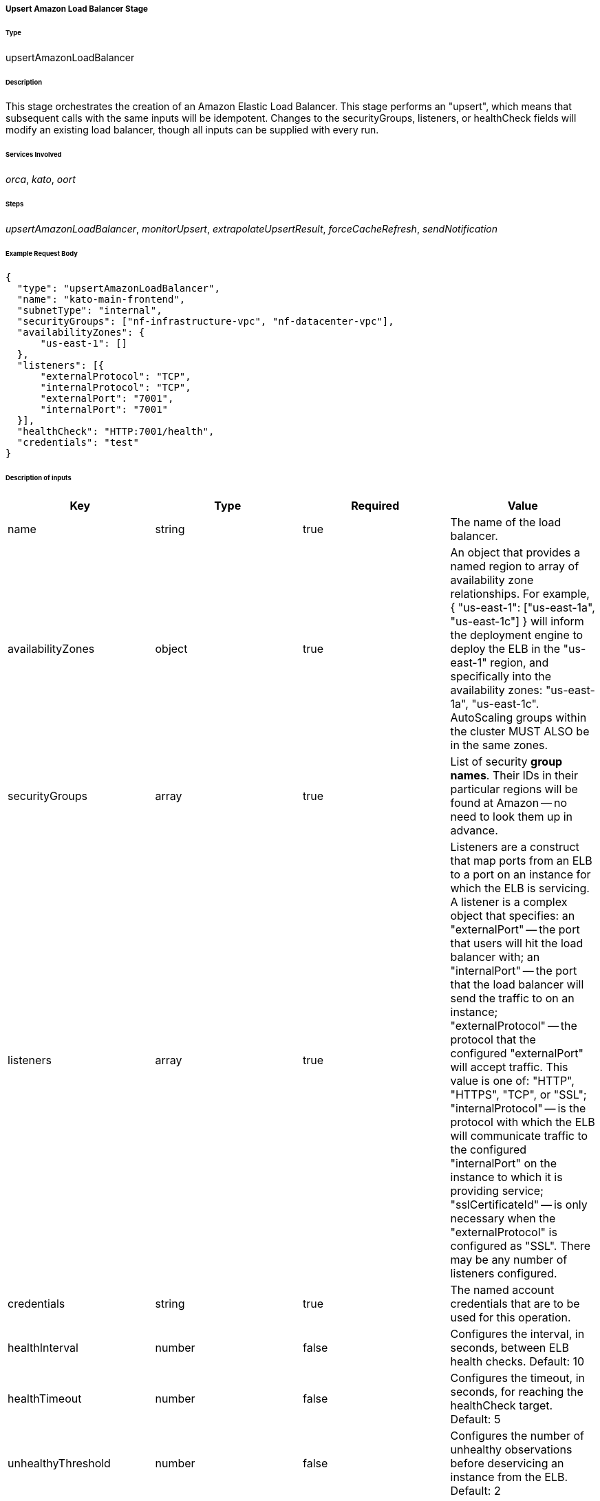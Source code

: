 ===== Upsert Amazon Load Balancer Stage

====== Type

+upsertAmazonLoadBalancer+

====== Description

This stage orchestrates the creation of an Amazon Elastic Load Balancer. This stage performs an "upsert", which means that subsequent calls with the same inputs will be idempotent. Changes to the +securityGroups+, +listeners+, or +healthCheck+ fields will modify an existing load balancer, though all inputs can be supplied with every run.

====== Services Involved

_orca_, _kato_, _oort_

====== Steps

_upsertAmazonLoadBalancer_, _monitorUpsert_, _extrapolateUpsertResult_, _forceCacheRefresh_, _sendNotification_

====== Example Request Body
[source,javascript]
----
{
  "type": "upsertAmazonLoadBalancer",
  "name": "kato-main-frontend",
  "subnetType": "internal",
  "securityGroups": ["nf-infrastructure-vpc", "nf-datacenter-vpc"],
  "availabilityZones": {
      "us-east-1": []
  },
  "listeners": [{
      "externalProtocol": "TCP",
      "internalProtocol": "TCP",
      "externalPort": "7001",
      "internalPort": "7001"
  }],
  "healthCheck": "HTTP:7001/health",
  "credentials": "test"
}
----

====== Description of inputs

[width="100%",frame="topbot",options="header,footer"]
|======================
|Key               | Type   | Required | Value
|name              | string | true     | The name of the load balancer.
|availabilityZones | object | true     | An object that provides a named region to array of availability zone relationships. For example, +{ "us-east-1": ["us-east-1a", "us-east-1c"] }+ will inform the deployment engine to deploy the ELB in the "us-east-1" region, and specifically into the availability zones: "us-east-1a", "us-east-1c". AutoScaling groups within the cluster MUST ALSO be in the same zones.
|securityGroups    | array  | true     | List of security *group names*. Their IDs in their particular regions will be found at Amazon -- no need to look them up in advance.
|listeners         | array  | true     | Listeners are a construct that map ports from an ELB to a port on an instance for which the ELB is servicing. A listener is a complex object that specifies: an "externalPort" -- the port that users will hit the load balancer with; an "internalPort" -- the port that the load balancer will send the traffic to on an instance; "externalProtocol" -- the protocol that the configured "externalPort" will accept traffic. This value is one of: "HTTP", "HTTPS", "TCP", or "SSL"; "internalProtocol" -- is the protocol with which the ELB will communicate traffic to the configured "internalPort" on the instance to which it is providing service; "sslCertificateId" -- is only necessary when the "externalProtocol" is configured as "SSL". There may be any number of listeners configured.
|credentials       | string | true     | The named account credentials that are to be used for this operation.
|healthInterval    | number | false    | Configures the interval, in seconds, between ELB health checks. Default: 10
|healthTimeout     | number | false    | Configures the timeout, in seconds, for reaching the +healthCheck+ target. Default: 5
|unhealthyThreshold| number | false    | Configures the number of unhealthy observations before deservicing an instance from the ELB. Default: 2
|healthyThreshold  | number | false    | Configures the number of healthy observations before reinstituting an instance into the ELB's traffic rotation. Default: 10
|crossZoneBalancing| boolean| false    | Indicates whether this ELB should balance traffic to instances in different zones. This should be enabled unless there's a real good reason not to do this. In the case of a zone failure or problem, the ELB should be able to delegate traffic to instances in other zones. Default: true
|subnetType        | string | false    | The subnet "type" that is applicable to this deployment. This instructs the deployment engine to what subnets and vpcs this deployment will be a part. Subnets that are tagged with the key "immutable_metadata" and a value of a structure like, +{ "purpose": "internal", "target": "ec2" }+, will be found by the engine, and their "purpose" may be used as a value type for this field. Note that "purpose" and "target" provide a composite key, where the "target" property has eligible values of one of: "ec2" or "elb". Only one "purpose" to "target" correlation is valid with respect to the "subnetType" field in this description.
|healthCheck       | string | false    | Specifies the health check target for this load balancer. Right now, this is just a pass-thru of what Amazon expects for an ELB health check's "target".
|======================
